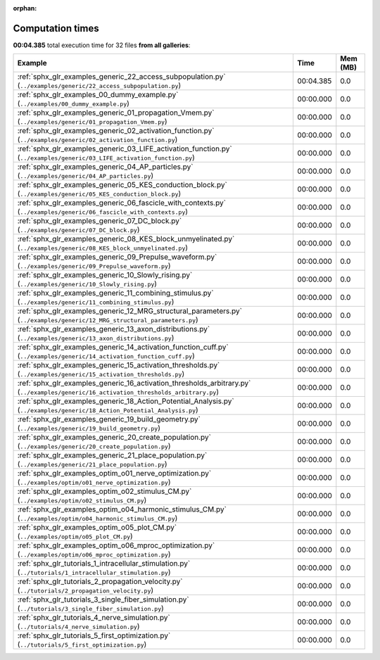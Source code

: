 
:orphan:

.. _sphx_glr_sg_execution_times:


Computation times
=================
**00:04.385** total execution time for 32 files **from all galleries**:

.. container::

  .. raw:: html

    <style scoped>
    <link href="https://cdnjs.cloudflare.com/ajax/libs/twitter-bootstrap/5.3.0/css/bootstrap.min.css" rel="stylesheet" />
    <link href="https://cdn.datatables.net/1.13.6/css/dataTables.bootstrap5.min.css" rel="stylesheet" />
    </style>
    <script src="https://code.jquery.com/jquery-3.7.0.js"></script>
    <script src="https://cdn.datatables.net/1.13.6/js/jquery.dataTables.min.js"></script>
    <script src="https://cdn.datatables.net/1.13.6/js/dataTables.bootstrap5.min.js"></script>
    <script type="text/javascript" class="init">
    $(document).ready( function () {
        $('table.sg-datatable').DataTable({order: [[1, 'desc']]});
    } );
    </script>

  .. list-table::
   :header-rows: 1
   :class: table table-striped sg-datatable

   * - Example
     - Time
     - Mem (MB)
   * - :ref:`sphx_glr_examples_generic_22_access_subpopulation.py` (``../examples/generic/22_access_subpopulation.py``)
     - 00:04.385
     - 0.0
   * - :ref:`sphx_glr_examples_00_dummy_example.py` (``../examples/00_dummy_example.py``)
     - 00:00.000
     - 0.0
   * - :ref:`sphx_glr_examples_generic_01_propagation_Vmem.py` (``../examples/generic/01_propagation_Vmem.py``)
     - 00:00.000
     - 0.0
   * - :ref:`sphx_glr_examples_generic_02_activation_function.py` (``../examples/generic/02_activation_function.py``)
     - 00:00.000
     - 0.0
   * - :ref:`sphx_glr_examples_generic_03_LIFE_activation_function.py` (``../examples/generic/03_LIFE_activation_function.py``)
     - 00:00.000
     - 0.0
   * - :ref:`sphx_glr_examples_generic_04_AP_particles.py` (``../examples/generic/04_AP_particles.py``)
     - 00:00.000
     - 0.0
   * - :ref:`sphx_glr_examples_generic_05_KES_conduction_block.py` (``../examples/generic/05_KES_conduction_block.py``)
     - 00:00.000
     - 0.0
   * - :ref:`sphx_glr_examples_generic_06_fascicle_with_contexts.py` (``../examples/generic/06_fascicle_with_contexts.py``)
     - 00:00.000
     - 0.0
   * - :ref:`sphx_glr_examples_generic_07_DC_block.py` (``../examples/generic/07_DC_block.py``)
     - 00:00.000
     - 0.0
   * - :ref:`sphx_glr_examples_generic_08_KES_block_unmyelinated.py` (``../examples/generic/08_KES_block_unmyelinated.py``)
     - 00:00.000
     - 0.0
   * - :ref:`sphx_glr_examples_generic_09_Prepulse_waveform.py` (``../examples/generic/09_Prepulse_waveform.py``)
     - 00:00.000
     - 0.0
   * - :ref:`sphx_glr_examples_generic_10_Slowly_rising.py` (``../examples/generic/10_Slowly_rising.py``)
     - 00:00.000
     - 0.0
   * - :ref:`sphx_glr_examples_generic_11_combining_stimulus.py` (``../examples/generic/11_combining_stimulus.py``)
     - 00:00.000
     - 0.0
   * - :ref:`sphx_glr_examples_generic_12_MRG_structural_parameters.py` (``../examples/generic/12_MRG_structural_parameters.py``)
     - 00:00.000
     - 0.0
   * - :ref:`sphx_glr_examples_generic_13_axon_distributions.py` (``../examples/generic/13_axon_distributions.py``)
     - 00:00.000
     - 0.0
   * - :ref:`sphx_glr_examples_generic_14_activation_function_cuff.py` (``../examples/generic/14_activation_function_cuff.py``)
     - 00:00.000
     - 0.0
   * - :ref:`sphx_glr_examples_generic_15_activation_thresholds.py` (``../examples/generic/15_activation_thresholds.py``)
     - 00:00.000
     - 0.0
   * - :ref:`sphx_glr_examples_generic_16_activation_thresholds_arbitrary.py` (``../examples/generic/16_activation_thresholds_arbitrary.py``)
     - 00:00.000
     - 0.0
   * - :ref:`sphx_glr_examples_generic_18_Action_Potential_Analysis.py` (``../examples/generic/18_Action_Potential_Analysis.py``)
     - 00:00.000
     - 0.0
   * - :ref:`sphx_glr_examples_generic_19_build_geometry.py` (``../examples/generic/19_build_geometry.py``)
     - 00:00.000
     - 0.0
   * - :ref:`sphx_glr_examples_generic_20_create_population.py` (``../examples/generic/20_create_population.py``)
     - 00:00.000
     - 0.0
   * - :ref:`sphx_glr_examples_generic_21_place_population.py` (``../examples/generic/21_place_population.py``)
     - 00:00.000
     - 0.0
   * - :ref:`sphx_glr_examples_optim_o01_nerve_optimization.py` (``../examples/optim/o01_nerve_optimization.py``)
     - 00:00.000
     - 0.0
   * - :ref:`sphx_glr_examples_optim_o02_stimulus_CM.py` (``../examples/optim/o02_stimulus_CM.py``)
     - 00:00.000
     - 0.0
   * - :ref:`sphx_glr_examples_optim_o04_harmonic_stimulus_CM.py` (``../examples/optim/o04_harmonic_stimulus_CM.py``)
     - 00:00.000
     - 0.0
   * - :ref:`sphx_glr_examples_optim_o05_plot_CM.py` (``../examples/optim/o05_plot_CM.py``)
     - 00:00.000
     - 0.0
   * - :ref:`sphx_glr_examples_optim_o06_mproc_optimization.py` (``../examples/optim/o06_mproc_optimization.py``)
     - 00:00.000
     - 0.0
   * - :ref:`sphx_glr_tutorials_1_intracellular_stimulation.py` (``../tutorials/1_intracellular_stimulation.py``)
     - 00:00.000
     - 0.0
   * - :ref:`sphx_glr_tutorials_2_propagation_velocity.py` (``../tutorials/2_propagation_velocity.py``)
     - 00:00.000
     - 0.0
   * - :ref:`sphx_glr_tutorials_3_single_fiber_simulation.py` (``../tutorials/3_single_fiber_simulation.py``)
     - 00:00.000
     - 0.0
   * - :ref:`sphx_glr_tutorials_4_nerve_simulation.py` (``../tutorials/4_nerve_simulation.py``)
     - 00:00.000
     - 0.0
   * - :ref:`sphx_glr_tutorials_5_first_optimization.py` (``../tutorials/5_first_optimization.py``)
     - 00:00.000
     - 0.0
